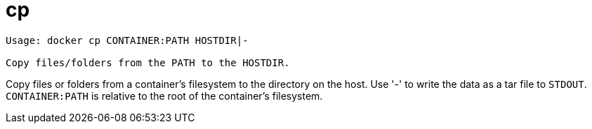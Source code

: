 = cp

----
Usage: docker cp CONTAINER:PATH HOSTDIR|-

Copy files/folders from the PATH to the HOSTDIR.
----

Copy files or folders from a container's filesystem to the directory on the
host. Use '-' to write the data as a tar file to `STDOUT`. `CONTAINER:PATH` is
relative to the root of the container's filesystem.